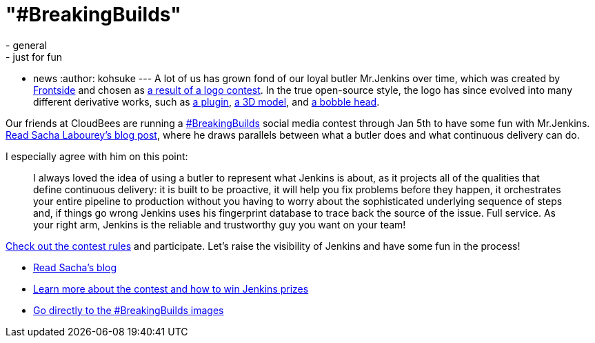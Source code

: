 = "#BreakingBuilds"
:nodeid: 517
:created: 1418858158
:tags:
  - general
  - just for fun
  - news
:author: kohsuke
---
A lot of us has grown fond of our loyal butler Mr.Jenkins over time, which was created by https://frontside.io/[Frontside] and chosen as https://jenkins-ci.org/content/the-polls-are-open-for-the-jenkins-logo-contest[a result of a logo contest]. In the true open-source style, the logo has since evolved into many different derivative works, such as https://wiki.jenkins.io/display/JENKINS/Emotional+Jenkins+Plugin[a plugin], https://jenkins-ci.org/content/jenkins-figure-available-shapeways[a 3D model], and https://jenkins-ci.org/content/behind-scenes-jenkins-user-conference-palo-alto[a bobble head]. +

Our friends at CloudBees are running a https://twitter.com/search?q=%23BreakingBuilds[#BreakingBuilds] social media contest through Jan 5th to have some fun with Mr.Jenkins. https://ow.ly/FbZDb[Read Sacha Labourey's blog post], where he draws parallels between what a butler does and what continuous delivery can do. +

I especially agree with him on this point: +

____
I always loved the idea of using a butler to represent what Jenkins is about, as it projects all of the qualities that define continuous delivery: it is built to be proactive, it will help you fix problems before they happen, it orchestrates your entire pipeline to production without you having to worry about the sophisticated underlying sequence of steps and, if things go wrong Jenkins uses his fingerprint database to trace back the source of the issue. Full service. As your right arm, Jenkins is the reliable and trustworthy guy you want on your team! +
____


https://ow.ly/FdEBD[Check out the contest rules] and participate. Let's raise the visibility of Jenkins and have some fun in the process! +

* https://ow.ly/FbZDb[Read Sacha's blog] +
* https://ow.ly/FdEBD[Learn more about the contest and how to win Jenkins prizes] +
* https://ow.ly/FeOOU[Go directly to the #BreakingBuilds images] +

